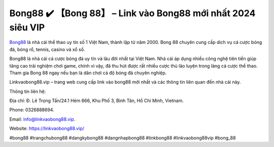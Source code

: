 Bong88 ✔️ 【Bong 88】 – Link vào Bong88 mới nhất 2024 siêu VIP
===================================

`Bong88 <https://linkvaobong88.vip/>`_ là nhà cái thể thao uy tín số 1 Việt Nam, thành lập từ năm 2000. Bong 88 chuyên cung cấp dich vụ cá cược bóng đá, bóng rổ, tennis, casino và xổ số.

Bong88 là nhà cái cá cược bóng đá uy tín và lâu đời nhất tại Việt Nam. Nhà cái áp dụng nhiều công nghệ tiên tiến giúp tăng cao trải nghiệm chơi game, chính vì vậy, đã thu hút được rất nhiều cược thủ lão luyện trong làng cá cược thể thao. Tham gia Bong 88 ngay nếu bạn là dân chơi cá độ bóng đá chuyên nghiệp.

Linkvaobong88.vip – trang web cung cấp link vào bong88 mới nhất và các thông tin liên quan đến nhà cái này.

Thông tin liên hệ: 

Địa chỉ: Đ. Lê Trọng Tấn/24.1 Hẻm 666, Khu Phố 3, Bình Tân, Hồ Chí Minh, Vietnam. 

Phone: 0326888694. 

Email: info@linkvaobong88.vip. 

Website: https://linkvaobong88.vip/ 

#bong88 #trangchubong88 #dangkybong88 #dangnhapbong88 #linkbong88 #linkvaobong88vip #bong_88
